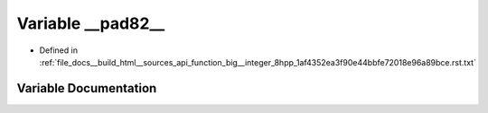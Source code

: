 .. _exhale_variable_function__big____integer__8hpp__1af4352ea3f90e44bbfe72018e96a89bce_8rst_8txt_1ad9c371933af3335c7680ecf3de4d6542:

Variable __pad82__
==================

- Defined in :ref:`file_docs__build_html__sources_api_function_big__integer_8hpp_1af4352ea3f90e44bbfe72018e96a89bce.rst.txt`


Variable Documentation
----------------------


.. doxygenvariable:: __pad82__
